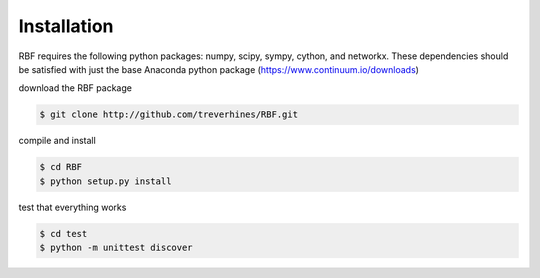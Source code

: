 Installation
************
RBF requires the following python packages: numpy, scipy, sympy, 
cython, and networkx.  These dependencies should be satisfied with 
just the base Anaconda python package (https://www.continuum.io/downloads)

download the RBF package

.. code-block:: bash

  $ git clone http://github.com/treverhines/RBF.git

compile and install

.. code-block:: bash

  $ cd RBF
  $ python setup.py install
  
test that everything works

.. code-block:: bash

  $ cd test
  $ python -m unittest discover

